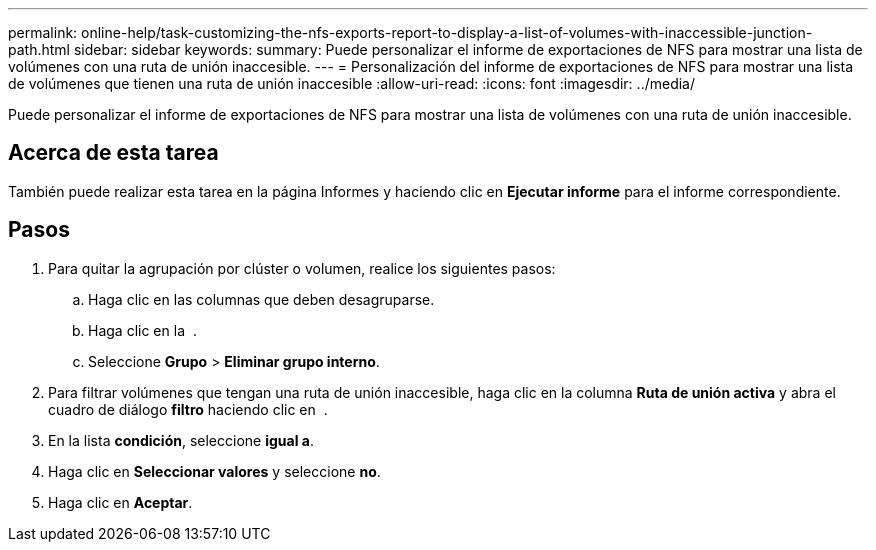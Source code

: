 ---
permalink: online-help/task-customizing-the-nfs-exports-report-to-display-a-list-of-volumes-with-inaccessible-junction-path.html 
sidebar: sidebar 
keywords:  
summary: Puede personalizar el informe de exportaciones de NFS para mostrar una lista de volúmenes con una ruta de unión inaccesible. 
---
= Personalización del informe de exportaciones de NFS para mostrar una lista de volúmenes que tienen una ruta de unión inaccesible
:allow-uri-read: 
:icons: font
:imagesdir: ../media/


[role="lead"]
Puede personalizar el informe de exportaciones de NFS para mostrar una lista de volúmenes con una ruta de unión inaccesible.



== Acerca de esta tarea

También puede realizar esta tarea en la página Informes y haciendo clic en *Ejecutar informe* para el informe correspondiente.



== Pasos

. Para quitar la agrupación por clúster o volumen, realice los siguientes pasos:
+
.. Haga clic en las columnas que deben desagruparse.
.. Haga clic en la image:../media/click-to-see-menu.gif[""] .
.. Seleccione *Grupo* > *Eliminar grupo interno*.


. Para filtrar volúmenes que tengan una ruta de unión inaccesible, haga clic en la columna *Ruta de unión activa* y abra el cuadro de diálogo *filtro* haciendo clic en image:../media/click-to-filter.gif[""] .
. En la lista *condición*, seleccione *igual a*.
. Haga clic en *Seleccionar valores* y seleccione *no*.
. Haga clic en *Aceptar*.

